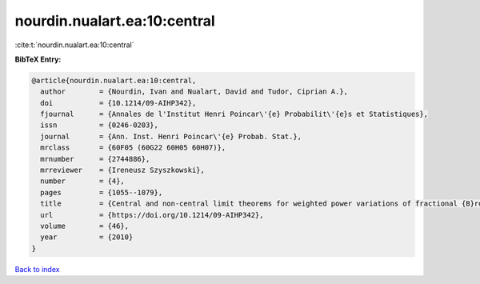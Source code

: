 nourdin.nualart.ea:10:central
=============================

:cite:t:`nourdin.nualart.ea:10:central`

**BibTeX Entry:**

.. code-block:: bibtex

   @article{nourdin.nualart.ea:10:central,
     author        = {Nourdin, Ivan and Nualart, David and Tudor, Ciprian A.},
     doi           = {10.1214/09-AIHP342},
     fjournal      = {Annales de l'Institut Henri Poincar\'{e} Probabilit\'{e}s et Statistiques},
     issn          = {0246-0203},
     journal       = {Ann. Inst. Henri Poincar\'{e} Probab. Stat.},
     mrclass       = {60F05 (60G22 60H05 60H07)},
     mrnumber      = {2744886},
     mrreviewer    = {Ireneusz Szyszkowski},
     number        = {4},
     pages         = {1055--1079},
     title         = {Central and non-central limit theorems for weighted power variations of fractional {B}rownian motion},
     url           = {https://doi.org/10.1214/09-AIHP342},
     volume        = {46},
     year          = {2010}
   }

`Back to index <../By-Cite-Keys.html>`_
